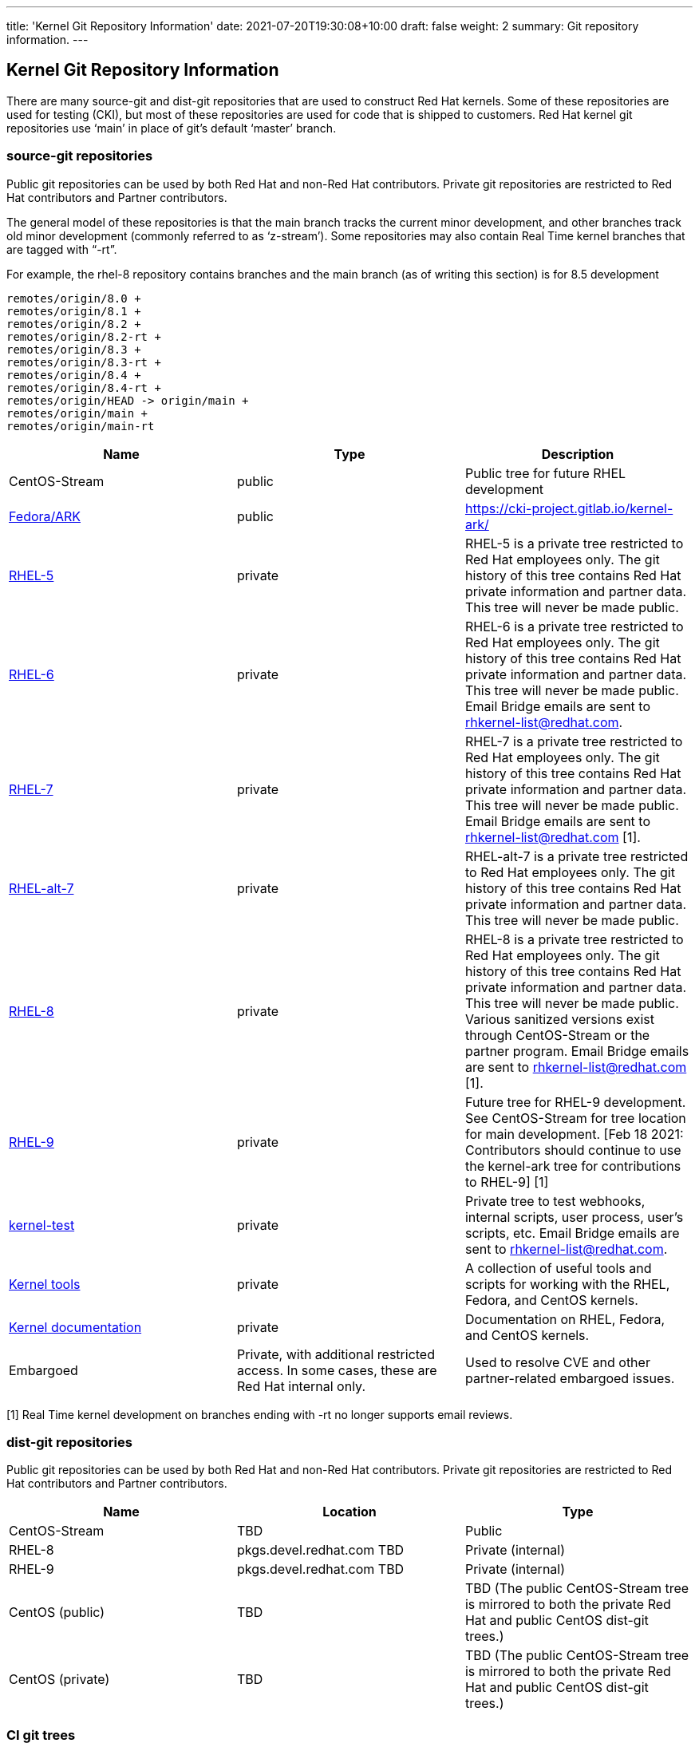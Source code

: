 ---
title: 'Kernel Git Repository Information'
date: 2021-07-20T19:30:08+10:00
draft: false
weight: 2
summary: Git repository information.
---

== Kernel Git Repository Information

There are many source-git and dist-git repositories that are used to construct Red Hat kernels.  Some of these repositories are used for testing (CKI), but most of these repositories are used for code that is shipped to customers.   Red Hat kernel git repositories use ‘main’ in place of git’s default ‘master’ branch.

=== source-git repositories

Public git repositories can be used by both Red Hat and non-Red Hat contributors.  Private git repositories are restricted to Red Hat contributors and Partner contributors.

The general model of these repositories is that the main branch tracks the current minor development, and other branches track old minor development (commonly referred to as ‘z-stream’).  Some repositories may also contain Real Time kernel branches that are tagged with “-rt”.

For example, the rhel-8 repository contains branches and the main branch (as of writing this section) is for 8.5 development

  remotes/origin/8.0 +
  remotes/origin/8.1 +
  remotes/origin/8.2 +
  remotes/origin/8.2-rt +
  remotes/origin/8.3 +
  remotes/origin/8.3-rt +
  remotes/origin/8.4 +
  remotes/origin/8.4-rt +
  remotes/origin/HEAD -> origin/main +
  remotes/origin/main +
  remotes/origin/main-rt

|===
|Name|Type|Description

|CentOS-Stream|public|Public tree for future RHEL development
|https://gitlab.com/cki-project/kernel-ark.git[Fedora/ARK]|public|https://cki-project.gitlab.io/kernel-ark/[https://cki-project.gitlab.io/kernel-ark/]
|https://gitlab.com/redhat/rhel/src/kernel/rhel-5[RHEL-5]|private|RHEL-5 is a private tree restricted to Red Hat employees only.  The git history of this tree contains Red Hat private information and partner data.  This tree will never be made public.
|https://gitlab.com/redhat/rhel/src/kernel/rhel-6[RHEL-6]|private|RHEL-6 is a private tree restricted to Red Hat employees only.  The git history of this tree contains Red Hat private information and partner data.  This tree will never be made public.  Email Bridge emails are sent to mailto:rhkernel-list@redhat.com[rhkernel-list@redhat.com].
|https://gitlab.com/redhat/rhel/src/kernel/rhel-7[RHEL-7]|private|RHEL-7 is a private tree restricted to Red Hat employees only.  The git history of this tree contains Red Hat private information and partner data.  This tree will never be made public.  Email Bridge emails are sent to mailto:rhkernel-list@redhat.com[rhkernel-list@redhat.com] [1].
|https://gitlab.com/redhat/rhel/src/kernel/rhel-alt-7[RHEL-alt-7]|private|RHEL-alt-7 is a private tree restricted to Red Hat employees only.  The git history of this tree contains Red Hat private information and partner data.  This tree will never be made public.
|https://gitlab.com/redhat/rhel/src/kernel/rhel-8[RHEL-8]|private|RHEL-8 is a private tree restricted to Red Hat employees only.  The git history of this tree contains Red Hat private information and partner data.  This tree will never be made public.  Various sanitized versions exist through CentOS-Stream or the partner program. Email Bridge emails are sent to mailto:rhkernel-list@redhat.com[rhkernel-list@redhat.com] [1].
|https://gitlab.com/redhat/rhel/src/kernel/rhel-9[RHEL-9]|private|Future tree for RHEL-9 development. See CentOS-Stream for tree location for main development.  [Feb 18 2021: Contributors should continue to use the kernel-ark tree for contributions to RHEL-9] [1]
|https://gitlab.com/redhat/rhel/kernel/8.y/kernel-test/[kernel-test]|private|Private tree to test webhooks, internal scripts, user process, user’s scripts, etc.  Email Bridge emails are sent to mailto:rhkernel-list@redhat.com[rhkernel-list@redhat.com].
|https://gitlab.com/redhat/rhel/src/kernel/tools[Kernel tools]|private|A collection of useful tools and scripts for working with the RHEL, Fedora, and CentOS kernels.
|https://gitlab.com/redhat/rhel/src/kernel/documentation[Kernel documentation]|private|Documentation on RHEL, Fedora, and CentOS kernels.
|Embargoed|Private, with additional restricted access.   In some cases, these are Red Hat internal only.|Used to resolve CVE and other partner-related embargoed issues.
|===
[1] Real Time kernel development on branches ending with -rt no longer supports email reviews.

=== dist-git repositories

Public git repositories can be used by both Red Hat and non-Red Hat contributors.  Private git repositories are restricted to Red Hat contributors and Partner contributors.

|===
|Name|Location|Type

|CentOS-Stream|TBD|Public
|RHEL-8|pkgs.devel.redhat.com TBD|Private (internal)
|RHEL-9|pkgs.devel.redhat.com TBD|Private (internal)
|CentOS (public)|TBD|TBD (The public CentOS-Stream tree is mirrored to both the private Red Hat and public CentOS dist-git trees.)
|CentOS (private)|TBD|TBD (The public CentOS-Stream tree is mirrored to both the private Red Hat and public CentOS dist-git trees.)
|===

=== CI git trees

TBD

The kernel workflow relies heavily on CI automation which is implemented in various repositories.  <TBD: put in a link to CKI here?  Or maybe the CKI section below?>

|===
|Name|Type|Description

|https://gitlab.com/cki-project[CKI]|public|All CKI code repositoriesTBD
|https://gitlab.com/redhat/red-hat-ci-tools/kernel/cki-runs[Pipeline] runsTriggers|public group, specific projects restricted|Pipeline runs and logs. People don't need to access the projects directly but through merge request links unless setting things up.TBD
|===

=== Datawarehouse

The datawarehouse stores all the CI build and testing information for every Red Hat kernel change.

|===
|Name|Type|Description

|https://datawarehouse.internal.cki-project.org[Datawarehouse]|Private|The datawarehouse stores all the CI build and testing information for every Red Hat kernel change.
|===

